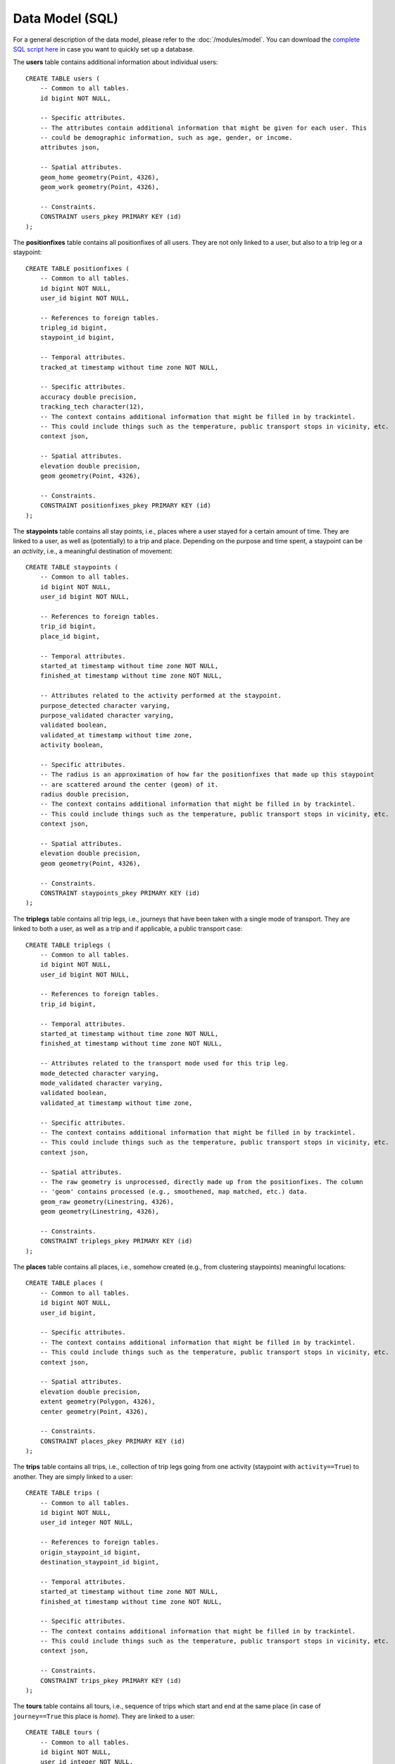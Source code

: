 Data Model (SQL)
****************

For a general description of the data model, please refer to the 
:doc:`/modules/model`. You can download the 
`complete SQL script here <https://github.com/mie-lab/trackintel/blob/master/sql/create_tables_pg.sql>`_ 
in case you want to quickly set up a database.

.. highlight:: sql

The **users** table contains additional information about individual users::

    CREATE TABLE users (
        -- Common to all tables.
        id bigint NOT NULL,

        -- Specific attributes.
        -- The attributes contain additional information that might be given for each user. This
        -- could be demographic information, such as age, gender, or income. 
        attributes json,

        -- Spatial attributes.
        geom_home geometry(Point, 4326),
        geom_work geometry(Point, 4326),

        -- Constraints.
        CONSTRAINT users_pkey PRIMARY KEY (id)
    );

The **positionfixes** table contains all positionfixes of all users. They are not 
only linked to a user, but also to a trip leg or a staypoint::

    CREATE TABLE positionfixes (
        -- Common to all tables.
        id bigint NOT NULL,
        user_id bigint NOT NULL,

        -- References to foreign tables.
        tripleg_id bigint,
        staypoint_id bigint,

        -- Temporal attributes.
        tracked_at timestamp without time zone NOT NULL,

        -- Specific attributes.
        accuracy double precision,
        tracking_tech character(12),
        -- The context contains additional information that might be filled in by trackintel.
        -- This could include things such as the temperature, public transport stops in vicinity, etc.
        context json,

        -- Spatial attributes.
        elevation double precision,
        geom geometry(Point, 4326),

        -- Constraints.
        CONSTRAINT positionfixes_pkey PRIMARY KEY (id)
    );

The **staypoints** table contains all stay points, i.e., places where a user stayed
for a certain amount of time. They are linked to a user, as well as (potentially) to a trip
and place. Depending on the purpose and time spent, a staypoint can be an *activity*,
i.e., a meaningful destination of movement::

    CREATE TABLE staypoints (
        -- Common to all tables.
        id bigint NOT NULL,
        user_id bigint NOT NULL,

        -- References to foreign tables.
        trip_id bigint,
        place_id bigint,

        -- Temporal attributes.
        started_at timestamp without time zone NOT NULL,
        finished_at timestamp without time zone NOT NULL,
        
        -- Attributes related to the activity performed at the staypoint.
        purpose_detected character varying,
        purpose_validated character varying,
        validated boolean,
        validated_at timestamp without time zone,
        activity boolean,

        -- Specific attributes.
        -- The radius is an approximation of how far the positionfixes that made up this staypoint
        -- are scattered around the center (geom) of it.
        radius double precision,
        -- The context contains additional information that might be filled in by trackintel.
        -- This could include things such as the temperature, public transport stops in vicinity, etc.
        context json,

        -- Spatial attributes.
        elevation double precision,
        geom geometry(Point, 4326),

        -- Constraints.
        CONSTRAINT staypoints_pkey PRIMARY KEY (id)
    );

The **triplegs** table contains all trip legs, i.e., journeys that have been taken 
with a single mode of transport. They are linked to both a user, as well as a trip 
and if applicable, a public transport case::

    CREATE TABLE triplegs (
        -- Common to all tables.
        id bigint NOT NULL,
        user_id bigint NOT NULL,

        -- References to foreign tables.
        trip_id bigint,

        -- Temporal attributes.
        started_at timestamp without time zone NOT NULL,
        finished_at timestamp without time zone NOT NULL,

        -- Attributes related to the transport mode used for this trip leg.
        mode_detected character varying,
        mode_validated character varying,
        validated boolean,
        validated_at timestamp without time zone,

        -- Specific attributes.
        -- The context contains additional information that might be filled in by trackintel.
        -- This could include things such as the temperature, public transport stops in vicinity, etc.
        context json,

        -- Spatial attributes.
        -- The raw geometry is unprocessed, directly made up from the positionfixes. The column
        -- 'geom' contains processed (e.g., smoothened, map matched, etc.) data.
        geom_raw geometry(Linestring, 4326),
        geom geometry(Linestring, 4326),

        -- Constraints.
        CONSTRAINT triplegs_pkey PRIMARY KEY (id)
    );

The **places** table contains all places, i.e., somehow created (e.g., from clustering
staypoints) meaningful locations::

    CREATE TABLE places (
        -- Common to all tables.
        id bigint NOT NULL,
        user_id bigint,

        -- Specific attributes.
        -- The context contains additional information that might be filled in by trackintel.
        -- This could include things such as the temperature, public transport stops in vicinity, etc.
        context json,
        
        -- Spatial attributes.
        elevation double precision,
        extent geometry(Polygon, 4326),
        center geometry(Point, 4326),

        -- Constraints.
        CONSTRAINT places_pkey PRIMARY KEY (id)
    );

The **trips** table contains all trips, i.e., collection of trip legs going from one 
activity (staypoint with ``activity==True``) to another. They are simply linked to a user::

    CREATE TABLE trips (
        -- Common to all tables.
        id bigint NOT NULL,
        user_id integer NOT NULL,

        -- References to foreign tables.
        origin_staypoint_id bigint,
        destination_staypoint_id bigint,

        -- Temporal attributes.
        started_at timestamp without time zone NOT NULL,
        finished_at timestamp without time zone NOT NULL,
        
        -- Specific attributes.
        -- The context contains additional information that might be filled in by trackintel.
        -- This could include things such as the temperature, public transport stops in vicinity, etc.
        context json,

        -- Constraints.
        CONSTRAINT trips_pkey PRIMARY KEY (id)
    );

The **tours** table contains all tours, i.e., sequence of trips which start and end 
at the same place (in case of ``journey==True`` this place is *home*). 
They are linked to a user::

    CREATE TABLE tours (
        -- Common to all tables.
        id bigint NOT NULL,
        user_id integer NOT NULL,

        -- References to foreign tables.
        origin_destination_place_id bigint,

        -- Temporal attributes.
        started_at timestamp without time zone NOT NULL,
        finished_at timestamp without time zone NOT NULL,
        
        -- Specific attributes.
        journey bool,
        -- The context contains additional information that might be filled in by trackintel.
        -- This could include things such as the temperature, public transport stops in vicinity, etc.
        context json,

        -- Constraints.
        CONSTRAINT tours_pkey PRIMARY KEY (id)
    );
